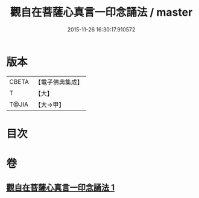 #+TITLE: 觀自在菩薩心真言一印念誦法 / master
#+DATE: 2015-11-26 16:30:17.910572
* 版本
 |     CBETA|【電子佛典集成】|
 |         T|【大】     |
 |     T@JIA|【大→甲】   |

* 目次
* 卷
** [[file:KR6j0239_001.txt][觀自在菩薩心真言一印念誦法 1]]
